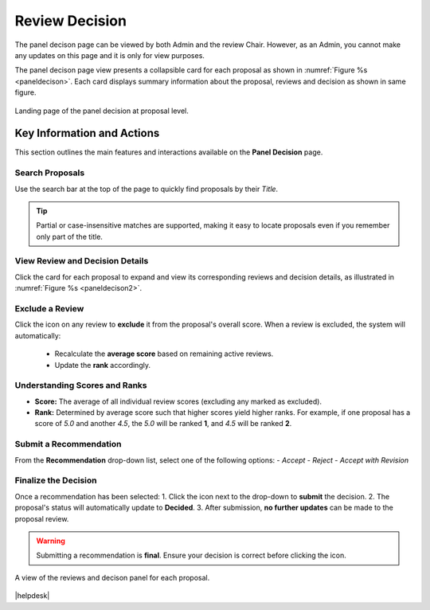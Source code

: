 Review Decision
~~~~~~~~~~~~~~~

The panel decison page can be viewed by both Admin and the review Chair. However, as an Admin, you cannot make any updates on this page and it is only for view purposes.

The panel decison page view presents a collapsible card for each proposal as shown in :numref:`Figure %s <paneldecison>`. Each card displays summary information about the proposal, reviews and decision as shown in same figure.



.. _paneldecison:
.. figure:: /images/panelDecisonLanding.png
   :width: 95%
   :align: center
   :alt: Landing page of the panel decision at proposal level.

   Landing page of the panel decision at proposal level.

.. |ico1| image:: /images/good.png
   :height: 5ex
   :alt: Add proposal button

.. |submitico| image:: /images/submiticon.png
   :height: 5ex
   :alt: Add proposal button


Key Information and Actions
===========================

This section outlines the main features and interactions available on the **Panel Decision** page.

Search Proposals
----------------
Use the search bar at the top of the page to quickly find proposals by their *Title*.

.. tip::
   Partial or case-insensitive matches are supported, making it easy to locate proposals
   even if you remember only part of the title.

View Review and Decision Details
--------------------------------
Click the card for each proposal to expand and view its corresponding reviews
and decision details, as illustrated in :numref:`Figure %s <paneldecison2>`.

Exclude a Review
---------------
Click the |ico1| icon on any review to **exclude** it from the proposal's overall score.
When a review is excluded, the system will automatically:
   -  Recalculate the **average score** based on remaining active reviews.
   -  Update the **rank** accordingly.

Understanding Scores and Ranks
------------------------------
- **Score:** The average of all individual review scores (excluding any marked as excluded).  
- **Rank:** Determined by average score such that higher scores yield higher ranks.  
  For example, if one proposal has a score of *5.0* and another *4.5*,  
  the *5.0* will be ranked **1**, and *4.5* will be ranked **2**.

Submit a Recommendation
-----------------------
From the **Recommendation** drop-down list, select one of the following options:
- *Accept*  
- *Reject*  
- *Accept with Revision*

Finalize the Decision
---------------------
Once a recommendation has been selected:
1. Click the |submitico| icon next to the drop-down to **submit** the decision.
2. The proposal's status will automatically update to **Decided**.
3. After submission, **no further updates** can be made to the proposal review.

.. warning::
   Submitting a recommendation is **final**. Ensure your decision is correct
   before clicking the |submitico| icon.


.. _paneldecison2:
.. figure:: /images/panelDecisonOpen.png
   :width: 95%
   :align: center
   :alt: A view of the decison panel for each proposal.

   A view of the reviews and decison panel for each proposal.









|helpdesk|